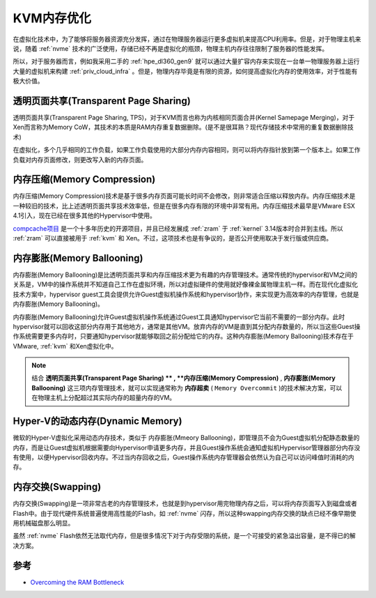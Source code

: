 .. _kvm_memory_tunning:

==========================
KVM内存优化
==========================

在虚拟化技术中，为了能够将服务器资源充分发挥，通过在物理服务器运行更多虚拟机来提高CPU利用率。但是，对于物理主机来说，随着 :ref:`nvme` 技术的广泛使用，存储已经不再是虚拟化的瓶颈，物理主机内存往往限制了服务器的性能发挥。

所以，对于服务器而言，例如我采用二手的 :ref:`hpe_dl360_gen9` 就可以通过大量扩容内存来实现在一台单一物理服务器上运行大量的虚拟机来构建 :ref:`priv_cloud_infra` 。但是，物理内存毕竟是有限的资源，如何提高虚拟化内存的使用效率，对于性能有极大价值。

透明页面共享(Transparent Page Sharing)
==========================================

透明页面共享(Transparent Page Sharing, TPS)，对于KVM而言也称为内核相同页面合并(Kernel Samepage Merging)，对于Xen而言称为Memory CoW，其技术的本质是RAM内存重复数据删除。(是不是很耳熟？现代存储技术中常用的重复数据删除技术)

在虚拟化，多个几乎相同的工作负载，如果工作负载使用的大部分内存内容相同，则可以将内存指针放到第一个版本上。如果工作负载对内存页面修改，则更改写入新的内存页面。

内存压缩(Memory Compression)
================================

内存压缩(Memory Compression)技术是基于很多内存页面可能长时间不会修改，则非常适合压缩以释放内存。内存压缩技术是一种较旧的技术，比上述透明页面共享技术效率低，但是在很多内存有限的环境中非常有用。内存压缩技术最早是VMware ESX 4.1引入，现在已经在很多其他的Hypervisor中使用。

`compcache项目 <https://code.google.com/archive/p/compcache/>`_ 是一个十多年历史的开源项目，并且已经发展成 :ref:`zram` 于 :ref:`kernel` 3.14版本时合并到主线。所以 :ref:`zram` 可以直接被用于 :ref:`kvm` 和 Xen。不过，这项技术也是有争议的，是否公开使用取决于发行版或供应商。

内存膨胀(Memory Ballooning)
==============================

内存膨胀(Memory Ballooning)是比透明页面共享和内存压缩技术更为有趣的内存管理技术。通常传统的hypervisor和VM之间的关系是，VM中的操作系统并不知道自己工作在虚拟环境，所以对虚拟硬件的使用就好像裸金属物理主机一样。而在现代化虚拟化技术方案中，hypervisor guest工具会提供允许Guest虚拟机操作系统和hypervisor协作，来实现更为高效率的内存管理，也就是内存膨胀(Memory Ballooning)。

内存膨胀(Memory Ballooning)允许Guest虚拟机操作系统通过Guest工具通知hypervisor它当前不需要的一部分内存。此时hypervisor就可以回收这部分内存用于其他地方，通常是其他VM。放弃内存的VM是直到其分配内存数量的，所以当这些Guest操作系统需要更多内存时，只要通知hypervisor就能够取回之前分配给它的内存。这种内存膨胀(Memory Ballooning)技术存在于 VMware, :ref:`kvm` 和Xen虚拟化中。

.. note::

   结合 **透明页面共享(Transparent Page Sharing) **  ,  **内存压缩(Memory Compression)**  ,  **内存膨胀(Memory Ballooning)** 这三项内存管理技术，就可以实现通常称为 **内存超卖** ( ``Memory Overcommit`` )的技术解决方案，可以在物理主机上分配超过其实际内存的超量内存的VM。

Hyper-V的动态内存(Dynamic Memory)
=====================================

微软的Hyper-V虚拟化采用动态内存技术，类似于 内存膨胀(Mmeory Ballooning)，即管理员不会为Guest虚拟机分配静态数量的内存，而是让Guest虚拟机根据需要向Hypervisor申请更多内存，并且Guest操作系统会通知虚拟机Hypervisor管理器部分内存没有使用，以便Hypervisor回收内存。不过当内存回收之后，Guest操作系统内存管理器会依然认为自己可以访问峰值时消耗的内存。

内存交换(Swapping)
=========================

内存交换(Swapping)是一项非常古老的内存管理技术，也就是到hypervisor用完物理内存之后，可以将内存页面写入到磁盘或者Flash中。由于现代硬件系统普遍使用高性能的Flash，如 :ref:`nvme` 闪存，所以这种swapping内存交换的缺点已经不像早期使用机械磁盘那么明显。

虽然 :ref:`nvme` Flash依然无法取代内存，但是很多情况下对于内存受限的系统，是一个可接受的紧急溢出容量，是不得已的解决方案。

参考
=======

- `Overcoming the RAM Bottleneck <https://virtualizationreview.com/articles/2016/11/28/overcoming-the-ram-bottleneck.aspx>`_
